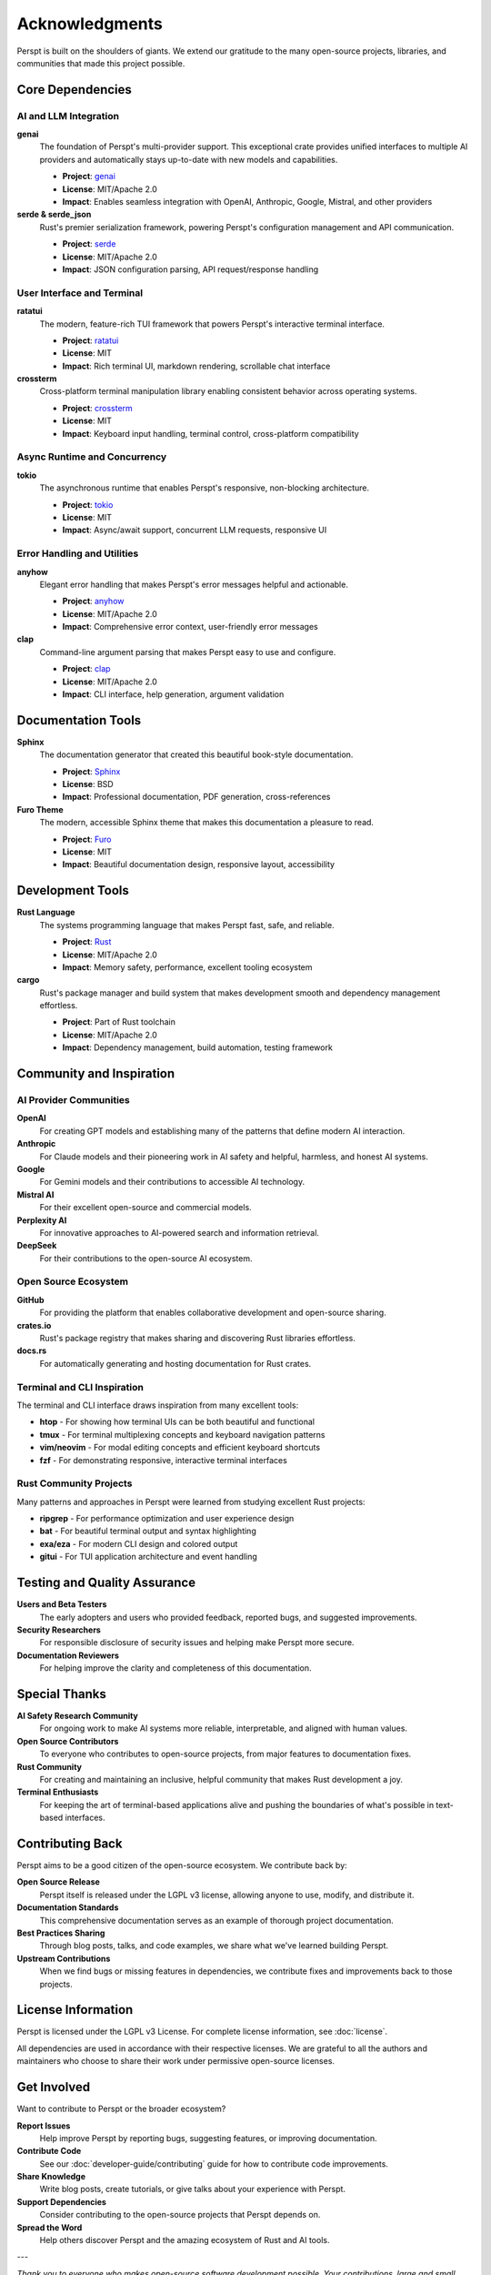 Acknowledgments
===============

Perspt is built on the shoulders of giants. We extend our gratitude to the many open-source projects, libraries, and communities that made this project possible.

Core Dependencies
-----------------

AI and LLM Integration
~~~~~~~~~~~~~~~~~~~~~~

**genai**
  The foundation of Perspt's multi-provider support. This exceptional crate provides unified interfaces to multiple AI providers and automatically stays up-to-date with new models and capabilities.
  
  * **Project**: `genai <https://crates.io/crates/genai>`_
  * **License**: MIT/Apache 2.0
  * **Impact**: Enables seamless integration with OpenAI, Anthropic, Google, Mistral, and other providers

**serde & serde_json**
  Rust's premier serialization framework, powering Perspt's configuration management and API communication.
  
  * **Project**: `serde <https://serde.rs/>`_
  * **License**: MIT/Apache 2.0
  * **Impact**: JSON configuration parsing, API request/response handling

User Interface and Terminal
~~~~~~~~~~~~~~~~~~~~~~~~~~~

**ratatui**
  The modern, feature-rich TUI framework that powers Perspt's interactive terminal interface.
  
  * **Project**: `ratatui <https://ratatui.rs/>`_
  * **License**: MIT
  * **Impact**: Rich terminal UI, markdown rendering, scrollable chat interface

**crossterm**
  Cross-platform terminal manipulation library enabling consistent behavior across operating systems.
  
  * **Project**: `crossterm <https://github.com/crossterm-rs/crossterm>`_
  * **License**: MIT
  * **Impact**: Keyboard input handling, terminal control, cross-platform compatibility

Async Runtime and Concurrency
~~~~~~~~~~~~~~~~~~~~~~~~~~~~~~

**tokio**
  The asynchronous runtime that enables Perspt's responsive, non-blocking architecture.
  
  * **Project**: `tokio <https://tokio.rs/>`_
  * **License**: MIT
  * **Impact**: Async/await support, concurrent LLM requests, responsive UI

Error Handling and Utilities
~~~~~~~~~~~~~~~~~~~~~~~~~~~~~

**anyhow**
  Elegant error handling that makes Perspt's error messages helpful and actionable.
  
  * **Project**: `anyhow <https://github.com/dtolnay/anyhow>`_
  * **License**: MIT/Apache 2.0
  * **Impact**: Comprehensive error context, user-friendly error messages

**clap**
  Command-line argument parsing that makes Perspt easy to use and configure.
  
  * **Project**: `clap <https://clap.rs/>`_
  * **License**: MIT/Apache 2.0
  * **Impact**: CLI interface, help generation, argument validation

Documentation Tools
--------------------

**Sphinx**
  The documentation generator that created this beautiful book-style documentation.
  
  * **Project**: `Sphinx <https://www.sphinx-doc.org/>`_
  * **License**: BSD
  * **Impact**: Professional documentation, PDF generation, cross-references

**Furo Theme**
  The modern, accessible Sphinx theme that makes this documentation a pleasure to read.
  
  * **Project**: `Furo <https://pradyunsg.me/furo/>`_
  * **License**: MIT
  * **Impact**: Beautiful documentation design, responsive layout, accessibility

Development Tools
-----------------

**Rust Language**
  The systems programming language that makes Perspt fast, safe, and reliable.
  
  * **Project**: `Rust <https://www.rust-lang.org/>`_
  * **License**: MIT/Apache 2.0
  * **Impact**: Memory safety, performance, excellent tooling ecosystem

**cargo**
  Rust's package manager and build system that makes development smooth and dependency management effortless.
  
  * **Project**: Part of Rust toolchain
  * **License**: MIT/Apache 2.0
  * **Impact**: Dependency management, build automation, testing framework

Community and Inspiration
--------------------------

AI Provider Communities
~~~~~~~~~~~~~~~~~~~~~~~

**OpenAI**
  For creating GPT models and establishing many of the patterns that define modern AI interaction.

**Anthropic**
  For Claude models and their pioneering work in AI safety and helpful, harmless, and honest AI systems.

**Google**
  For Gemini models and their contributions to accessible AI technology.

**Mistral AI**
  For their excellent open-source and commercial models.

**Perplexity AI**
  For innovative approaches to AI-powered search and information retrieval.

**DeepSeek**
  For their contributions to the open-source AI ecosystem.

Open Source Ecosystem
~~~~~~~~~~~~~~~~~~~~~~

**GitHub**
  For providing the platform that enables collaborative development and open-source sharing.

**crates.io**
  Rust's package registry that makes sharing and discovering Rust libraries effortless.

**docs.rs**
  For automatically generating and hosting documentation for Rust crates.

Terminal and CLI Inspiration
~~~~~~~~~~~~~~~~~~~~~~~~~~~~

The terminal and CLI interface draws inspiration from many excellent tools:

* **htop** - For showing how terminal UIs can be both beautiful and functional
* **tmux** - For terminal multiplexing concepts and keyboard navigation patterns
* **vim/neovim** - For modal editing concepts and efficient keyboard shortcuts
* **fzf** - For demonstrating responsive, interactive terminal interfaces

Rust Community Projects
~~~~~~~~~~~~~~~~~~~~~~~~

Many patterns and approaches in Perspt were learned from studying excellent Rust projects:

* **ripgrep** - For performance optimization and user experience design
* **bat** - For beautiful terminal output and syntax highlighting
* **exa/eza** - For modern CLI design and colored output
* **gitui** - For TUI application architecture and event handling

Testing and Quality Assurance
------------------------------

**Users and Beta Testers**
  The early adopters and users who provided feedback, reported bugs, and suggested improvements.

**Security Researchers**
  For responsible disclosure of security issues and helping make Perspt more secure.

**Documentation Reviewers**
  For helping improve the clarity and completeness of this documentation.

Special Thanks
--------------

**AI Safety Research Community**
  For ongoing work to make AI systems more reliable, interpretable, and aligned with human values.

**Open Source Contributors**
  To everyone who contributes to open-source projects, from major features to documentation fixes.

**Rust Community**
  For creating and maintaining an inclusive, helpful community that makes Rust development a joy.

**Terminal Enthusiasts**
  For keeping the art of terminal-based applications alive and pushing the boundaries of what's possible in text-based interfaces.

Contributing Back
-----------------

Perspt aims to be a good citizen of the open-source ecosystem. We contribute back by:

**Open Source Release**
  Perspt itself is released under the LGPL v3 license, allowing anyone to use, modify, and distribute it.

**Documentation Standards**
  This comprehensive documentation serves as an example of thorough project documentation.

**Best Practices Sharing**
  Through blog posts, talks, and code examples, we share what we've learned building Perspt.

**Upstream Contributions**
  When we find bugs or missing features in dependencies, we contribute fixes and improvements back to those projects.

License Information
-------------------

Perspt is licensed under the LGPL v3 License. For complete license information, see :doc:`license`.

All dependencies are used in accordance with their respective licenses. We are grateful to all the authors and maintainers who choose to share their work under permissive open-source licenses.

Get Involved
------------

Want to contribute to Perspt or the broader ecosystem?

**Report Issues**
  Help improve Perspt by reporting bugs, suggesting features, or improving documentation.

**Contribute Code**
  See our :doc:`developer-guide/contributing` guide for how to contribute code improvements.

**Share Knowledge**
  Write blog posts, create tutorials, or give talks about your experience with Perspt.

**Support Dependencies**
  Consider contributing to the open-source projects that Perspt depends on.

**Spread the Word**
  Help others discover Perspt and the amazing ecosystem of Rust and AI tools.

---

*Thank you to everyone who makes open-source software development possible. Your contributions, large and small, make projects like Perspt possible.*
